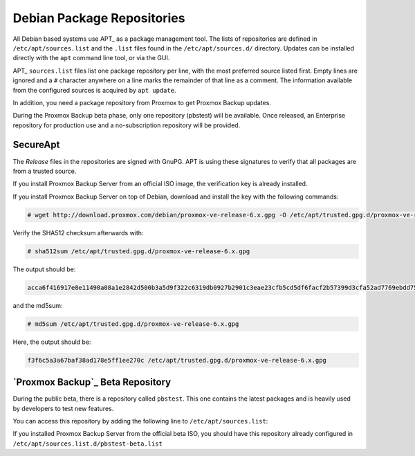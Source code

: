 .. _sysadmin_package_repositories:

Debian Package Repositories
---------------------------

All Debian based systems use APT_ as a package management tool. The lists of
repositories are defined in ``/etc/apt/sources.list`` and the ``.list`` files found
in the ``/etc/apt/sources.d/`` directory. Updates can be installed directly
with the ``apt`` command line tool, or via the GUI.

APT_ ``sources.list`` files list one package repository per line, with the most
preferred source listed first. Empty lines are ignored and a ``#`` character
anywhere on a line marks the remainder of that line as a comment. The
information available from the configured sources is acquired by ``apt
update``.

.. code-block:: sources.list
  :caption: File: ``/etc/apt/sources.list``

  deb http://ftp.debian.org/debian buster main contrib
  deb http://ftp.debian.org/debian buster-updates main contrib

  # security updates
  deb http://security.debian.org/debian-security buster/updates main contrib


.. FIXME for 7.0: change security update suite to bullseye-security

In addition, you need a package repository from Proxmox to get Proxmox Backup updates.

During the Proxmox Backup beta phase, only one repository (pbstest) will be
available. Once released, an Enterprise repository for production use and a
no-subscription repository will be provided.

SecureApt
~~~~~~~~~

The `Release` files in the repositories are signed with GnuPG. APT is using
these signatures to verify that all packages are from a trusted source.

If you install Proxmox Backup Server from an official ISO image, the
verification key is already installed.

If you install Proxmox Backup Server on top of Debian, download and install the
key with the following commands:

.. code-block:: console

 # wget http://download.proxmox.com/debian/proxmox-ve-release-6.x.gpg -O /etc/apt/trusted.gpg.d/proxmox-ve-release-6.x.gpg

Verify the SHA512 checksum afterwards with:

.. code-block:: console

 # sha512sum /etc/apt/trusted.gpg.d/proxmox-ve-release-6.x.gpg

The output should be:

.. code-block:: console

 acca6f416917e8e11490a08a1e2842d500b3a5d9f322c6319db0927b2901c3eae23cfb5cd5df6facf2b57399d3cfa52ad7769ebdd75d9b204549ca147da52626 /etc/apt/trusted.gpg.d/proxmox-ve-release-6.x.gpg

and the md5sum:

.. code-block:: console

 # md5sum /etc/apt/trusted.gpg.d/proxmox-ve-release-6.x.gpg

Here, the output should be:

.. code-block:: console

 f3f6c5a3a67baf38ad178e5ff1ee270c /etc/apt/trusted.gpg.d/proxmox-ve-release-6.x.gpg

.. comment
    `Proxmox Backup`_ Enterprise Repository
    ~~~~~~~~~~~~~~~~~~~~~~~~~~~~~~~~~~~~~~~

    This will be the default, stable, and recommended repository. It is available for
    all `Proxmox Backup`_ subscription users. It contains the most stable packages,
    and is suitable for production use. The ``pbs-enterprise`` repository is
    enabled by default:

    .. note:: During the Proxmox Backup beta phase only one repository (pbstest)
     will be available.

    .. code-block:: sources.list
      :caption: File: ``/etc/apt/sources.list.d/pbs-enterprise.list``

      deb https://enterprise.proxmox.com/debian/pbs buster pbs-enterprise


    To never miss important security fixes, the superuser (``root@pam`` user) is
    notified via email about new packages as soon as they are available. The
    change-log and details of each package can be viewed in the GUI (if available).

    Please note that you need a valid subscription key to access this
    repository. More information regarding subscription levels and pricing can be
    found at https://www.proxmox.com/en/proxmox-backup/pricing.

    .. note:: You can disable this repository by commenting out the above
      line using a `#` (at the start of the line). This prevents error
      messages if you do not have a subscription key. Please configure the
      ``pbs-no-subscription`` repository in that case.


    `Proxmox Backup`_ No-Subscription Repository
    ~~~~~~~~~~~~~~~~~~~~~~~~~~~~~~~~~~~~~~~~~~~~

    As the name suggests, you do not need a subscription key to access
    this repository. It can be used for testing and non-production
    use. It is not recommended to use it on production servers, because these
    packages are not always heavily tested and validated.

    We recommend to configure this repository in ``/etc/apt/sources.list``.

    .. code-block:: sources.list
      :caption: File: ``/etc/apt/sources.list``

      deb http://ftp.debian.org/debian buster main contrib
      deb http://ftp.debian.org/debian buster-updates main contrib

      # PBS pbs-no-subscription repository provided by proxmox.com,
      # NOT recommended for production use
      deb http://download.proxmox.com/debian/pbs buster pbs-no-subscription

      # security updates
      deb http://security.debian.org/debian-security buster/updates main contrib


`Proxmox Backup`_ Beta Repository
~~~~~~~~~~~~~~~~~~~~~~~~~~~~~~~~~

During the public beta, there is a repository called ``pbstest``. This one
contains the latest packages and is heavily used by developers to test new
features.

.. .. warning:: the ``pbstest`` repository should (as the name implies)
  only be used to test new features or bug fixes.

You can access this repository by adding the following line to
``/etc/apt/sources.list``:

.. code-block:: sources.list
  :caption: sources.list entry for ``pbstest``

  deb http://download.proxmox.com/debian/pbs buster pbstest

If you installed Proxmox Backup Server from the official beta ISO, you should
have this repository already configured in
``/etc/apt/sources.list.d/pbstest-beta.list``
